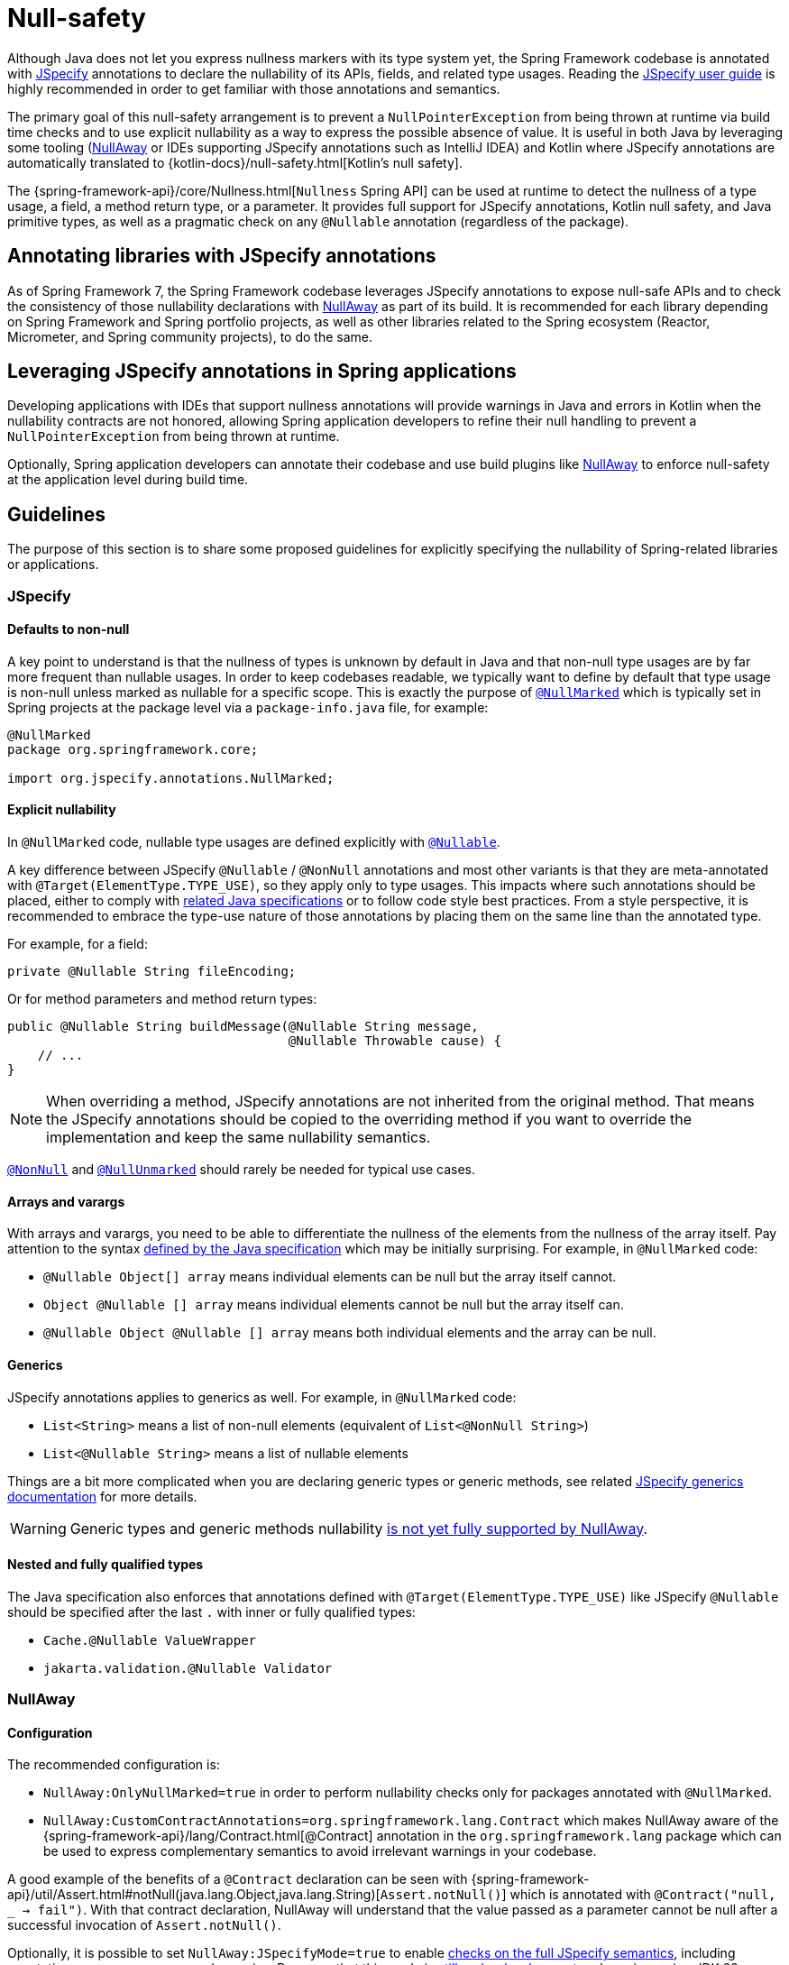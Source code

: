 [[null-safety]]
= Null-safety

Although Java does not let you express nullness markers with its type system yet, the Spring Framework codebase is
annotated with https://jspecify.dev/docs/start-here/[JSpecify] annotations to declare the nullability of its APIs,
fields, and related type usages. Reading the https://jspecify.dev/docs/user-guide/[JSpecify user guide] is highly
recommended in order to get familiar with those annotations and semantics.

The primary goal of this null-safety arrangement is to prevent a `NullPointerException` from being thrown at runtime via build
time checks and to use explicit nullability as a way to express the possible absence of value. It is useful in both
Java by leveraging some tooling (https://github.com/uber/NullAway[NullAway] or IDEs supporting JSpecify annotations
such as IntelliJ IDEA) and Kotlin where JSpecify annotations are automatically translated to
{kotlin-docs}/null-safety.html[Kotlin's null safety].

The {spring-framework-api}/core/Nullness.html[`Nullness` Spring API] can be used at runtime to detect the nullness of a
type usage, a field, a method return type, or a parameter. It provides full support for JSpecify annotations,
Kotlin null safety, and Java primitive types, as well as a pragmatic check on any `@Nullable` annotation (regardless of the
package).

[[null-safety-libraries]]
== Annotating libraries with JSpecify annotations

As of Spring Framework 7, the Spring Framework codebase leverages JSpecify annotations to expose null-safe APIs and
to check the consistency of those nullability declarations with https://github.com/uber/NullAway[NullAway] as part of
its build. It is recommended for each library depending on Spring Framework and Spring portfolio projects, as
well as other libraries related to the Spring ecosystem (Reactor, Micrometer, and Spring community projects), to do the
same.

[[null-safety-applications]]
== Leveraging JSpecify annotations in Spring applications

Developing applications with IDEs that support nullness annotations will provide warnings in Java and errors in Kotlin
when the nullability contracts are not honored, allowing Spring application developers to refine their null handling to
prevent a `NullPointerException` from being thrown at runtime.

Optionally, Spring application developers can annotate their codebase and use build plugins like
https://github.com/uber/NullAway[NullAway] to enforce null-safety at the application level during build time.

[[null-safety-guidelines]]
== Guidelines

The purpose of this section is to share some proposed guidelines for explicitly specifying the nullability of
Spring-related libraries or applications.


[[null-safety-guidelines-jspecify]]
=== JSpecify

==== Defaults to non-null

A key point to understand is that the nullness of types is unknown by default in Java and that non-null type
usages are by far more frequent than nullable usages. In order to keep codebases readable, we typically want to define
by default that type usage is non-null unless marked as nullable for a specific scope. This is exactly the purpose of
https://jspecify.dev/docs/api/org/jspecify/annotations/NullMarked.html[`@NullMarked`] which is typically set in Spring
projects at the package level via a `package-info.java` file, for example:

[source,java,subs="verbatim,quotes",chomp="-packages",fold="none"]
----
@NullMarked
package org.springframework.core;

import org.jspecify.annotations.NullMarked;
----

==== Explicit nullability

In `@NullMarked` code, nullable type usages are defined explicitly with
https://jspecify.dev/docs/api/org/jspecify/annotations/Nullable.html[`@Nullable`].

A key difference between JSpecify `@Nullable` / `@NonNull` annotations and most other variants is that they are
meta-annotated with `@Target(ElementType.TYPE_USE)`, so they apply only to type usages. This impacts where such
annotations should be placed, either to comply with
https://docs.oracle.com/javase/specs/jls/se17/html/jls-9.html#jls-9.7.4[related Java specifications] or to follow code
style best practices. From a style perspective, it is recommended to embrace the type-use nature of those annotations by placing them on the
same line than the annotated type.

For example, for a field:

[source,java,subs="verbatim,quotes"]
----
private @Nullable String fileEncoding;
----

Or for method parameters and method return types:

[source,java,subs="verbatim,quotes"]
----
public @Nullable String buildMessage(@Nullable String message,
                                     @Nullable Throwable cause) {
    // ...
}
----

[NOTE]
====
When overriding a method, JSpecify annotations are not inherited from the original
method. That means the JSpecify annotations should be copied to the overriding method if
you want to override the implementation and keep the same nullability semantics.
====

https://jspecify.dev/docs/api/org/jspecify/annotations/NonNull.html[`@NonNull`] and
https://jspecify.dev/docs/api/org/jspecify/annotations/NullUnmarked.html[`@NullUnmarked`] should rarely be needed for
typical use cases.

==== Arrays and varargs

With arrays and varargs, you need to be able to differentiate the nullness of the elements from the nullness of
the array itself. Pay attention to the syntax
https://docs.oracle.com/javase/specs/jls/se17/html/jls-9.html#jls-9.7.4[defined by the Java specification] which may be
initially surprising. For example, in `@NullMarked` code:

- `@Nullable Object[] array` means individual elements can be null but the array itself cannot.
- `Object @Nullable [] array` means individual elements cannot be null but the array itself can.
- `@Nullable Object @Nullable [] array` means both individual elements and the array can be null.

==== Generics

JSpecify annotations applies to generics as well. For example, in `@NullMarked` code:

 - `List<String>` means a list of non-null elements (equivalent of `List<@NonNull String>`)
 - `List<@Nullable String>` means a list of nullable elements

Things are a bit more complicated when you are declaring generic types or generic methods, see related
https://jspecify.dev/docs/user-guide/#generics[JSpecify generics documentation] for more details.

WARNING: Generic types and generic methods nullability https://github.com/uber/NullAway/issues?q=is%3Aissue+is%3Aopen+label%3Ajspecify[is not yet fully supported by NullAway].

==== Nested and fully qualified types

The Java specification also enforces that annotations defined with `@Target(ElementType.TYPE_USE)` like JSpecify
`@Nullable` should be specified after the last `.` with inner or fully qualified types:

- `Cache.@Nullable ValueWrapper`
- `jakarta.validation.@Nullable Validator`


[[null-safety-guidelines-nullaway]]
=== NullAway

==== Configuration

The recommended configuration is:

 - `NullAway:OnlyNullMarked=true` in order to perform nullability checks only for packages annotated with `@NullMarked`.
 - `NullAway:CustomContractAnnotations=org.springframework.lang.Contract` which makes NullAway aware of the
{spring-framework-api}/lang/Contract.html[@Contract] annotation in the `org.springframework.lang` package which
can be used to express complementary semantics to avoid irrelevant warnings in your codebase.

A good example of the benefits of a `@Contract` declaration can be seen with
{spring-framework-api}/util/Assert.html#notNull(java.lang.Object,java.lang.String)[`Assert.notNull()`] which is annotated
with `@Contract("null, _ -> fail")`. With that contract declaration, NullAway will understand that the value passed as a
parameter cannot be null after a successful invocation of `Assert.notNull()`.

Optionally, it is possible to set `NullAway:JSpecifyMode=true` to enable
https://github.com/uber/NullAway/wiki/JSpecify-Support[checks on the full JSpecify semantics], including annotations on
arrays, varargs and generics. Be aware that this mode is
https://github.com/uber/NullAway/issues?q=is%3Aissue+is%3Aopen+label%3Ajspecify[still under development] and requires
using JDK 22 or later (typically combined with the `--release` Java compiler flag to configure the
expected baseline). It is recommended to enable the JSpecify mode only as a second step, after making sure the codebase
generates no warning with the recommended configuration mentioned previously in this section.

==== Warnings suppression

There are a few valid use cases where NullAway will incorrectly detect nullability problems. In such case, it is recommended
to suppress related warnings and to document the reason:

 - `@SuppressWarnings("NullAway.Init")` at field, constructor, or class level can be used to avoid unnecessary warnings
due to the lazy initialization of fields – for example, due to a class implementing
{spring-framework-api}/beans/factory/InitializingBean.html[`InitializingBean`].
 - `@SuppressWarnings("NullAway") // Dataflow analysis limitation` can be used when NullAway dataflow analysis is not
able to detect that the path involving a nullability problem will never happen.
 - `@SuppressWarnings("NullAway") // Lambda` can be used when NullAway does not take into account assertions performed
outside of a lambda for the code path within the lambda.
- `@SuppressWarnings("NullAway") // Reflection` can be used for some reflection operations that are known to return
non-null values even if that cannot be expressed by the API.
- `@SuppressWarnings("NullAway") // Well-known map keys` can be used when `Map#get` invocations are performed with keys that are known
to be present and when non-null related values have been inserted previously.
- `@SuppressWarnings("NullAway") // Overridden method does not define nullability` can be used when the superclass does
not define nullability (typically when the superclass comes from a dependency).


[[null-safety-migrating]]
== Migrating from Spring null-safety annotations

Spring null-safety annotations {spring-framework-api}/lang/Nullable.html[`@Nullable`],
{spring-framework-api}/lang/NonNull.html[`@NonNull`],
{spring-framework-api}/lang/NonNullApi.html[`@NonNullApi`], and
{spring-framework-api}/lang/NonNullFields.html[`@NonNullFields`] in the `org.springframework.lang` package were
introduced in Spring Framework 5 when JSpecify did not exist, and the best option at that time was to leverage
meta-annotations from JSR 305 (a dormant but widespread JSR). They are deprecated as of Spring Framework 7 in favor of
https://jspecify.dev/docs/start-here/[JSpecify] annotations, which provide significant enhancements such as properly
defined specifications, a canonical dependency with no split-package issues, better tooling, better Kotlin integration,
and the capability to specify nullability more precisely for more use cases.

A key difference is that Spring's deprecated null-safety annotations, which follow JSR 305 semantics, apply to fields,
parameters, and return values; while JSpecify annotations apply to type usage. This subtle difference
is in practice pretty significant, as it allows developers to differentiate between the nullness of elements and the
nullness of arrays/varargs as well as to define the nullness of generic types.

That means array and varargs null-safety declarations have to be updated to keep the same semantics. For example
`@Nullable Object[] array` with Spring annotations needs to be changed to `Object @Nullable [] array` with JSpecify
annotations. The same applies to varargs.

It is also recommended to move field and return value annotations closer to the type and on the same line, for example:

 - For fields, instead of `@Nullable private String field` with Spring annotations, use `private @Nullable String field`
with JSpecify annotations.
- For method return types, instead of `@Nullable public String method()` with Spring annotations, use
`public @Nullable String method()` with JSpecify annotations.

Also, with JSpecify, you do not need to specify `@NonNull` when overriding a type usage annotated with `@Nullable` in the
super method to "undo" the nullable declaration in null-marked code. Just declare it unannotated and the null-marked
defaults (a type usage is considered non-null unless explicitly annotated as nullable) will apply.

